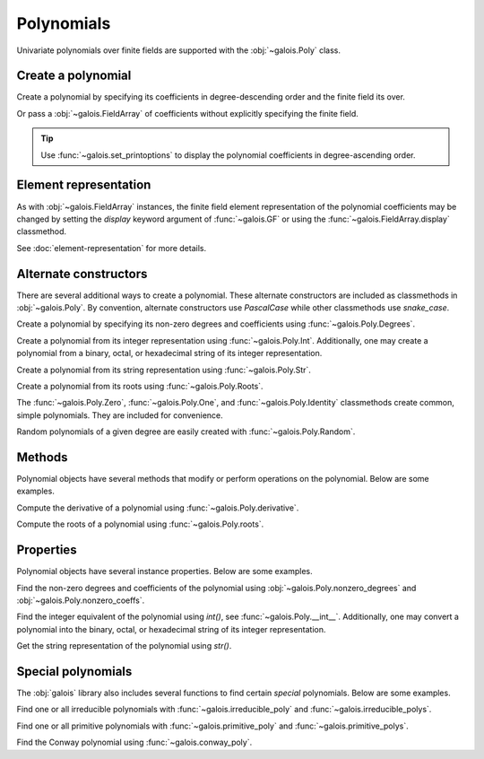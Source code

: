 Polynomials
===========

Univariate polynomials over finite fields are supported with the :obj:`~galois.Poly` class.

Create a polynomial
-------------------

Create a polynomial by specifying its coefficients in degree-descending order and the finite field its over.

.. ipython:: python

   GF = galois.GF(2**8)
   galois.Poly([1, 0, 0, 55, 23], field=GF)

Or pass a :obj:`~galois.FieldArray` of coefficients without explicitly specifying the finite field.

.. ipython:: python

   coeffs = GF([1, 0, 0, 55, 23]); coeffs
   galois.Poly(coeffs)

.. tip::

   Use :func:`~galois.set_printoptions` to display the polynomial coefficients in degree-ascending order.

Element representation
----------------------

As with :obj:`~galois.FieldArray` instances, the finite field element representation of the polynomial coefficients may be changed
by setting the `display` keyword argument of :func:`~galois.GF` or using the :func:`~galois.FieldArray.display` classmethod.

.. ipython:: python

   GF = galois.GF(3**5)

   # Display f(x) using the default integer representation
   f = galois.Poly([13, 0, 4, 2], field=GF); print(f)

   # Display f(x) using the polynomial representation
   GF.display("poly"); print(f)

   # Display f(x) using the power representation
   GF.display("power"); print(f)

   GF.display("int");

See :doc:`element-representation` for more details.

Alternate constructors
----------------------

There are several additional ways to create a polynomial. These alternate constructors are included as classmethods in :obj:`~galois.Poly`.
By convention, alternate constructors use `PascalCase` while other classmethods use `snake_case`.

Create a polynomial by specifying its non-zero degrees and coefficients using :func:`~galois.Poly.Degrees`.

.. ipython:: python

   galois.Poly.Degrees([1000, 1], coeffs=[1, 179], field=GF)

Create a polynomial from its integer representation using :func:`~galois.Poly.Int`. Additionally, one may create a polynomial from
a binary, octal, or hexadecimal string of its integer representation.

.. tab-set::

   .. tab-item:: Integer

      .. ipython:: python

         galois.Poly.Int(268, field=GF)

   .. tab-item:: Binary string

      .. ipython:: python

         galois.Poly.Int(int("0b1011", 2))

   .. tab-item:: Octal string

      .. ipython:: python

         galois.Poly.Int(int("0o5034", 8), field=galois.GF(2**3))

   .. tab-item:: Hex string

      .. ipython:: python

         galois.Poly.Int(int("0xf700a275", 16), field=galois.GF(2**8))

Create a polynomial from its string representation using :func:`~galois.Poly.Str`.

.. ipython:: python

   galois.Poly.Str("x^5 + 143", field=GF)

Create a polynomial from its roots using :func:`~galois.Poly.Roots`.

.. ipython:: python

   f = galois.Poly.Roots([137, 22, 51], field=GF); f
   f.roots()

The :func:`~galois.Poly.Zero`, :func:`~galois.Poly.One`, and :func:`~galois.Poly.Identity` classmethods create common,
simple polynomials. They are included for convenience.

.. ipython:: python

   galois.Poly.Zero(GF)
   galois.Poly.One(GF)
   galois.Poly.Identity(GF)

Random polynomials of a given degree are easily created with :func:`~galois.Poly.Random`.

.. ipython:: python

   galois.Poly.Random(4, field=GF)

Methods
-------

Polynomial objects have several methods that modify or perform operations on the polynomial. Below are some examples.

Compute the derivative of a polynomial using :func:`~galois.Poly.derivative`.

.. ipython:: python

   GF = galois.GF(7)
   f = galois.Poly([1, 0, 5, 2, 3], field=GF); f
   f.derivative()

Compute the roots of a polynomial using :func:`~galois.Poly.roots`.

.. ipython:: python

   f.roots()

Properties
----------

Polynomial objects have several instance properties. Below are some examples.

Find the non-zero degrees and coefficients of the polynomial using :obj:`~galois.Poly.nonzero_degrees`
and :obj:`~galois.Poly.nonzero_coeffs`.

.. ipython:: python

   GF = galois.GF(7)
   f = galois.Poly([1, 0, 3], field=GF); f
   f.nonzero_degrees
   f.nonzero_coeffs

Find the integer equivalent of the polynomial using `int()`, see :func:`~galois.Poly.__int__`. Additionally, one may
convert a polynomial into the binary, octal, or hexadecimal string of its integer representation.

.. tab-set::

   .. tab-item:: Integer

      .. ipython:: python

         int(f)

   .. tab-item:: Binary string

      .. ipython:: python

         g = galois.Poly([1, 0, 1, 1]); g
         bin(g)

   .. tab-item:: Octal string

      .. ipython:: python

         g = galois.Poly([5, 0, 3, 4], field=galois.GF(2**3)); g
         oct(g)

   .. tab-item:: Hex string

      .. ipython:: python

         g = galois.Poly([0xf7, 0x00, 0xa2, 0x75], field=galois.GF(2**8)); g
         hex(g)

Get the string representation of the polynomial using `str()`.

.. ipython:: python

   str(f)

Special polynomials
-------------------

The :obj:`galois` library also includes several functions to find certain *special* polynomials. Below are some examples.

Find one or all irreducible polynomials with :func:`~galois.irreducible_poly` and :func:`~galois.irreducible_polys`.

.. ipython:: python

   galois.irreducible_poly(3, 3)
   list(galois.irreducible_polys(3, 3))

Find one or all primitive polynomials with :func:`~galois.primitive_poly` and :func:`~galois.primitive_polys`.

.. ipython:: python

   galois.primitive_poly(3, 3)
   list(galois.primitive_polys(3, 3))

Find the Conway polynomial using :func:`~galois.conway_poly`.

.. ipython:: python

   galois.conway_poly(3, 3)

